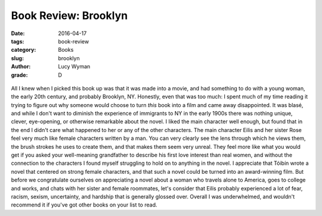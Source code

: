 Book Review: Brooklyn
=====================
:date: 2016-04-17
:tags: book-review
:category: Books
:slug: brooklyn
:author: Lucy Wyman
:grade: D

.. figure:: /theme/images/brooklyn-cover.jpg
	:align: center
	:height: 400px

All I knew when I picked this book up was that 
it was made into a movie, and had something to do with a 
young woman, the early 20th century, and probably 
Brooklyn, NY.  Honestly, even that was too much: 
I spent much of my time reading it trying to figure out 
why someone would choose to turn *this* book into a film
and came away disappointed.  It was blasé, and while I 
don't want to diminish the experience of immigrants 
to NY in the early 1900s there was nothing unique, 
clever, eye-opening, or otherwise remarkable about the novel.
I liked the main character well enough, but found that 
in the end I didn't care what happened to her or any of 
the other characters. The main character Eilis and her 
sister Rose feel very much like female characters written by 
a man. You can very clearly see the lens through which 
he views them, the brush strokes he uses to create them,
and that makes them seem very unreal.  They feel more 
like what you would get if you asked your well-meaning 
grandfather to describe his first love interest than 
real women, and without the connection to the characters
I found myself struggling to hold on to anything in the 
novel.  I appreciate that Tóibín wrote a novel that centered 
on strong female characters, and that such a novel 
could be turned into an award-winning film. But before 
we congratulate ourselves on appreciating a novel about 
a woman who travels alone to America, goes to college 
and works, and chats with her sister and female roommates,
let's consider that Eilis probably experienced a lot of 
fear, racism, sexism, uncertainty, and hardship that 
is generally glossed over. Overall I was underwhelmed,
and wouldn't recommend it if you've got other books 
on your list to read.

